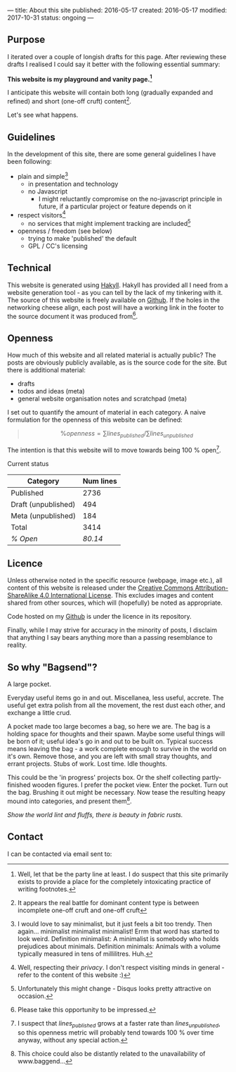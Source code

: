---
title: About this site
published: 2016-05-17
created: 2016-05-17
modified: 2017-10-31
status: ongoing
---

** Purpose

I iterated over a couple of longish drafts for this page. After
reviewing these drafts I realised I could say it better with the
following essential summary:

*This website is my playground and vanity page.[fn::Well, let that be the party line at least. I do suspect that this site primarily exists to provide a place for the completely intoxicating practice of writing footnotes.]*

I anticipate this website will contain both long (gradually expanded and
refined) and short (one-off cruft) content[fn::It appears the real battle for dominant content type is between incomplete one-off cruft and one-off cruft].

Let's see what happens.

** Guidelines
 In the development of this site, there are some general guidelines I have been following:
 - plain and simple[fn::I would love to say minimalist, but it just feels a bit too trendy. Then again... minimalist minimalist minimalist! Errm that word has started to look weird. Definition minimalist: A minimalist is somebody who holds prejudices about minimals. Definition minimals: Animals with a volume typically measured in tens of millilitres. Huh.]
   - in presentation and technology
   - no Javascript
     - I might reluctantly compromise on the no-javascript principle in future, if a particular project or feature depends on it
 - respect visitors[fn::Well, respecting their /privacy/. I don't respect visiting minds in general - refer to the content of this website :)]
   - no services that might implement tracking are included[fn::Unfortunately this might change - Disqus looks pretty attractive on occasion.]
 - openness / freedom (see below)
   - trying to make 'published' the default
   - GPL / CC's licensing

** Technical

This website is generated using [[https://jaspervdj.be/hakyll/][Hakyll]]. Hakyll has provided all I need from a website generation tool - as you can tell by the lack of my tinkering with it. The source of this website is freely available on [[https://github.com/thegaps/bagsend.net][Github]]. If the holes in the networking cheese align, each post will have a working link in the footer to the source document it was produced from[fn::Please take this opportunity to be impressed.].

** Openness
How much of this website and all related material is actually public? The posts are obviously publicly available, as is the source code for the site. But there is additional material:
- drafts
- todos and ideas (meta)
- general website organisation notes and scratchpad (meta)
I set out to quantify the amount of material in each category. A naive formulation for the openness of this website can be defined:
#+BEGIN_QUOTE
$$\%openness = \sum lines_{published}/\sum lines_{unpublished}$$
#+END_QUOTE
The intention is that this website will to move towards being 100 % open[fn::I suspect that $lines_{published}$ grows at a faster rate than $lines_{unpublished}$, so this openness metric will probably tend towards 100 % over time anyway, without any special action.].
**** Current status
 | Category            | Num lines |
 |---------------------+-----------|
 | Published           |      2736 |
 | Draft (unpublished) |       494 |
 | Meta (unpublished)  |       184 |
 | Total               |      3414 |
 | /% Open/            |   /80.14/ |

** Licence

Unless otherwise noted in the specific resource (webpage, image etc.),
all content of this website is released under the
[[http://creativecommons.org/licenses/by-sa/4.0/][Creative Commons
Attribution-ShareAlike 4.0 International License]]. This excludes images and content shared from other sources, which will (hopefully) be noted as appropriate.
# That's right, I can't even give this away!
Code hosted on my [[https://github.com/thegaps][Github]] is under the licence in its repository. 

Finally, while I may strive for accuracy in the minority of posts, I
disclaim that anything I say bears anything more than a passing
resemblance to reality.

** So why "Bagsend"?

A large pocket.

Everyday useful items go in and out. Miscellanea, less useful, accrete. The useful get extra polish from all the movement, the rest dust each other, and exchange a little crud.

A pocket made too large becomes a bag, so here we are. The bag is a holding space for thoughts and their spawn. Maybe some useful things will be born of it; useful idea's go in and out to be built on. Typical success means leaving the bag - a work complete enough to survive in the world on it's own. Remove those, and you are left with small stray thoughts, and errant projects. Stubs of work. Lost time. Idle thoughts.

This could be the 'in progress' projects box. Or the shelf collecting partly-finished wooden figures. I prefer the pocket view. Enter the pocket. Turn out the bag. Brushing it out might be necessary. Now tease the resulting heapy mound into categories, and present them[fn::This choice could also be distantly related to the unavailability of www.baggend...].

/Show the world lint and fluffs, there is beauty in fabric rusts./

** Contact
I can be contacted via email sent to: [[file:/images/em.png]]
